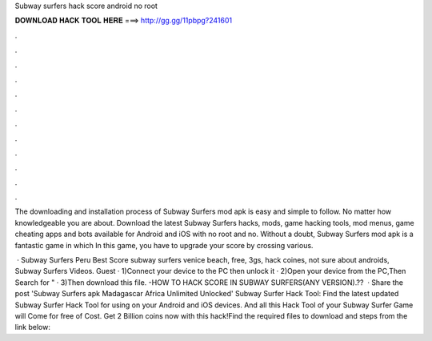 Subway surfers hack score android no root



𝐃𝐎𝐖𝐍𝐋𝐎𝐀𝐃 𝐇𝐀𝐂𝐊 𝐓𝐎𝐎𝐋 𝐇𝐄𝐑𝐄 ===> http://gg.gg/11pbpg?241601



.



.



.



.



.



.



.



.



.



.



.



.

The downloading and installation process of Subway Surfers mod apk is easy and simple to follow. No matter how knowledgeable you are about. Download the latest Subway Surfers hacks, mods, game hacking tools, mod menus, game cheating apps and bots available for Android and iOS with no root and no. Without a doubt, Subway Surfers mod apk is a fantastic game in which In this game, you have to upgrade your score by crossing various.

 · Subway Surfers Peru Best Score subway surfers venice beach, free, 3gs, hack coines, not sure about androids, Subway Surfers Videos. Guest · 1)Connect your device to the PC then unlock it · 2)Open your device from the PC,Then Search for " · 3)Then download this file. -HOW TO HACK SCORE IN SUBWAY SURFERS(ANY VERSION).??  · Share the post 'Subway Surfers apk Madagascar Africa Unlimited Unlocked' Subway Surfer Hack Tool: Find the latest updated Subway Surfer Hack Tool for using on your Android and iOS devices. And all this Hack Tool of your Subway Surfer Game will Come for free of Cost. Get 2 Billion coins now with this hack!Find the required files to download and steps from the link below: 
